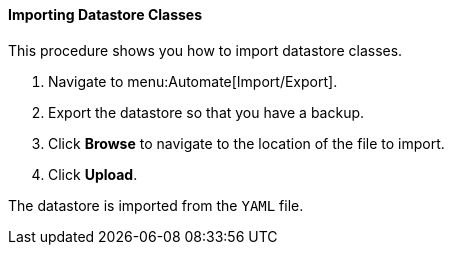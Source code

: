 ==== Importing Datastore Classes

This procedure shows you how to import datastore classes.

. Navigate to menu:Automate[Import/Export].

. Export the datastore so that you have a backup.

. Click *Browse* to navigate to the location of the file to import.

. Click *Upload*.

The datastore is imported from the `YAML` file.

